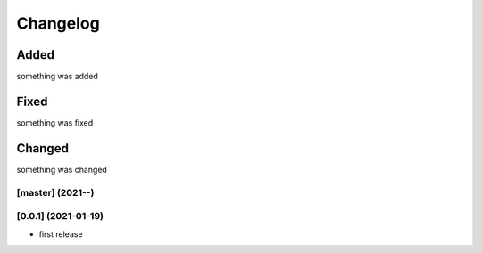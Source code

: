 Changelog
=========

Added
*****
something was added

Fixed
*****
something was fixed

Changed
*******
something was changed

[master]  (2021-**-**)
----------------------

[0.0.1]  (2021-01-19)
---------------------
- first release